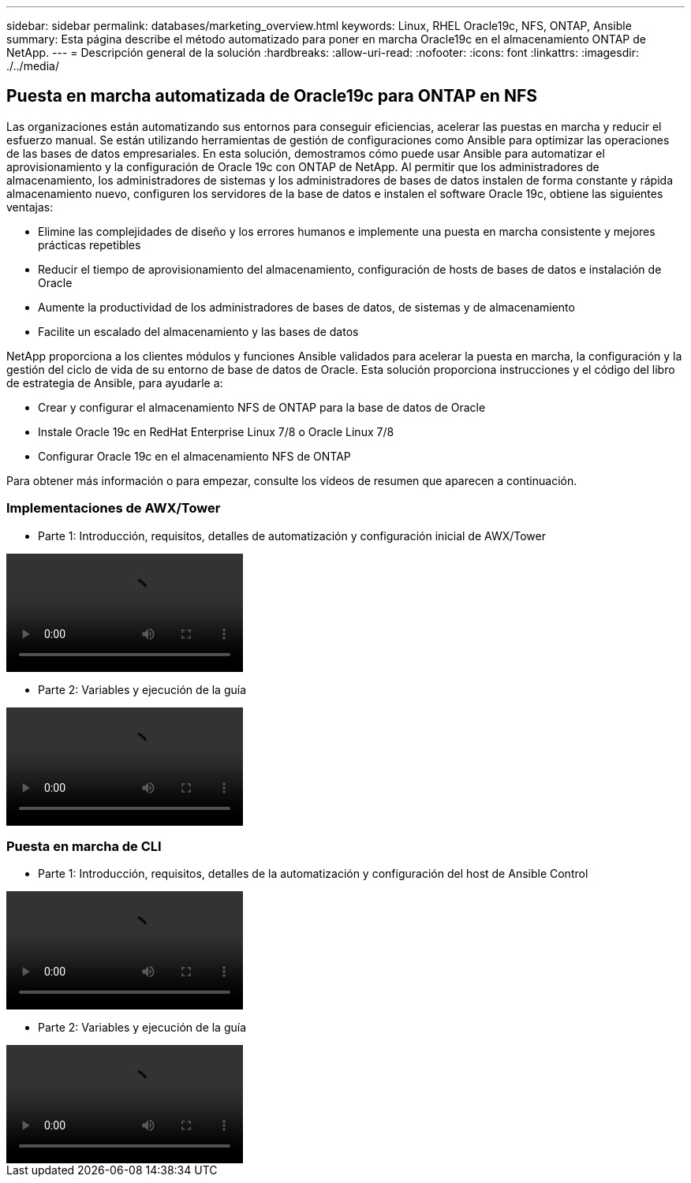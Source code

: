 ---
sidebar: sidebar 
permalink: databases/marketing_overview.html 
keywords: Linux, RHEL Oracle19c, NFS, ONTAP, Ansible 
summary: Esta página describe el método automatizado para poner en marcha Oracle19c en el almacenamiento ONTAP de NetApp. 
---
= Descripción general de la solución
:hardbreaks:
:allow-uri-read: 
:nofooter: 
:icons: font
:linkattrs: 
:imagesdir: ./../media/




== Puesta en marcha automatizada de Oracle19c para ONTAP en NFS

Las organizaciones están automatizando sus entornos para conseguir eficiencias, acelerar las puestas en marcha y reducir el esfuerzo manual. Se están utilizando herramientas de gestión de configuraciones como Ansible para optimizar las operaciones de las bases de datos empresariales. En esta solución, demostramos cómo puede usar Ansible para automatizar el aprovisionamiento y la configuración de Oracle 19c con ONTAP de NetApp. Al permitir que los administradores de almacenamiento, los administradores de sistemas y los administradores de bases de datos instalen de forma constante y rápida almacenamiento nuevo, configuren los servidores de la base de datos e instalen el software Oracle 19c, obtiene las siguientes ventajas:

* Elimine las complejidades de diseño y los errores humanos e implemente una puesta en marcha consistente y mejores prácticas repetibles
* Reducir el tiempo de aprovisionamiento del almacenamiento, configuración de hosts de bases de datos e instalación de Oracle
* Aumente la productividad de los administradores de bases de datos, de sistemas y de almacenamiento
* Facilite un escalado del almacenamiento y las bases de datos


NetApp proporciona a los clientes módulos y funciones Ansible validados para acelerar la puesta en marcha, la configuración y la gestión del ciclo de vida de su entorno de base de datos de Oracle. Esta solución proporciona instrucciones y el código del libro de estrategia de Ansible, para ayudarle a:

* Crear y configurar el almacenamiento NFS de ONTAP para la base de datos de Oracle
* Instale Oracle 19c en RedHat Enterprise Linux 7/8 o Oracle Linux 7/8
* Configurar Oracle 19c en el almacenamiento NFS de ONTAP


Para obtener más información o para empezar, consulte los vídeos de resumen que aparecen a continuación.



=== Implementaciones de AWX/Tower

* Parte 1: Introducción, requisitos, detalles de automatización y configuración inicial de AWX/Tower


video::oracle_deployment_auto_v1.mp4[]
* Parte 2: Variables y ejecución de la guía


video::oracle_deployment_auto_v2.mp4[]


=== Puesta en marcha de CLI

* Parte 1: Introducción, requisitos, detalles de la automatización y configuración del host de Ansible Control


video::oracle_deployment_auto_v4.mp4[]
* Parte 2: Variables y ejecución de la guía


video::oracle3.mp4[]